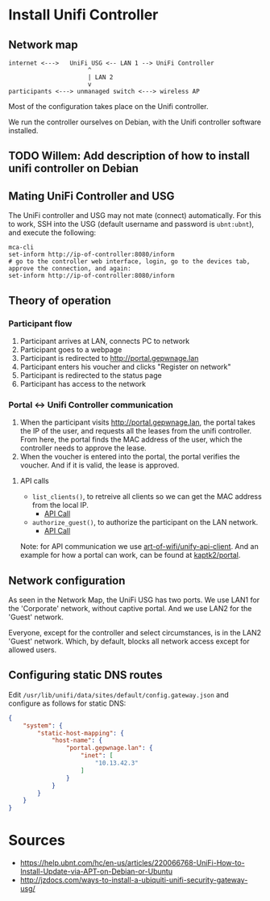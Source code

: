 * Install Unifi Controller
** Network map

#+BEGIN_SRC
internet <--->   UniFi USG <-- LAN 1 --> UniFi Controller
                      ^
                      | LAN 2
                      v
participants <---> unmanaged switch <---> wireless AP
#+END_SRC

Most of the configuration takes place on the Unifi controller.

We run the controller ourselves on Debian, with the Unifi controller software installed.
** TODO Willem: Add description of how to install unifi controller on Debian
** Mating UniFi Controller and USG
   The UniFi controller and USG may not mate (connect) automatically. For this
   to work, SSH into the USG (default username and password is ~ubnt:ubnt~), and
   execute the following:

#+BEGIN_SRC ssh
mca-cli
set-inform http://ip-of-controller:8080/inform
# go to the controller web interface, login, go to the devices tab, approve the connection, and again:
set-inform http://ip-of-controller:8080/inform
#+END_SRC

** Theory of operation

*** Participant flow

   1. Participant arrives at LAN, connects PC to network
   2. Participant goes to a webpage
   3. Participant is redirected to http://portal.gepwnage.lan
   4. Participant enters his voucher and clicks "Register on network"
   5. Participant is redirected to the status page
   6. Participant has access to the network
   
*** Portal <-> Unifi Controller communication

   1. When the participant visits http://portal.gepwnage.lan, the portal takes
      the IP of the user, and requests all the leases from the unifi controller.
      From here, the portal finds the MAC address of the user, which the
      controller needs to approve the lease.
   2. When the voucher is entered into the portal, the portal verifies the voucher.
      And if it is valid, the lease is approved.
   
**** API calls

   - ~list_clients()~, to retreive all clients so we can get the MAC address from the local IP.
     - [[https://github.com/Art-of-WiFi/UniFi-API-client/blob/master/src/Client.php#L984][API Call]]
   - ~authorize_guest()~, to authorize the participant on the LAN network.
     - [[https://github.com/Art-of-WiFi/UniFi-API-client/blob/master/src/Client.php#L206][API Call]]
   
   Note: for API communication we use [[https://github.com/Art-of-WiFi/UniFi-API-client][art-of-wifi/unify-api-client]]. And an example for how a portal
   can work, can be found at [[https://github.com/kaptk2/portal][kaptk2/portal]].

** Network configuration
   As seen in the Network Map, the UniFi USG has two ports. We use LAN1 for the 'Corporate' network,
   without captive portal. And we use LAN2 for the 'Guest' network.

   Everyone, except for the controller and select circumstances, is in the LAN2 'Guest' network. Which,
   by default, blocks all network access except for allowed users.

** Configuring static DNS routes

   Edit ~/usr/lib/unifi/data/sites/default/config.gateway.json~ and configure as follows for static DNS:

#+BEGIN_SRC json
{
    "system": {
        "static-host-mapping": {
            "host-name": {
                "portal.gepwnage.lan": {
                    "inet": [
                        "10.13.42.3"
                    ]
                }
            }
        }
    }
}
#+END_SRC
   
* Sources
  - https://help.ubnt.com/hc/en-us/articles/220066768-UniFi-How-to-Install-Update-via-APT-on-Debian-or-Ubuntu
  - http://jzdocs.com/ways-to-install-a-ubiquiti-unifi-security-gateway-usg/
